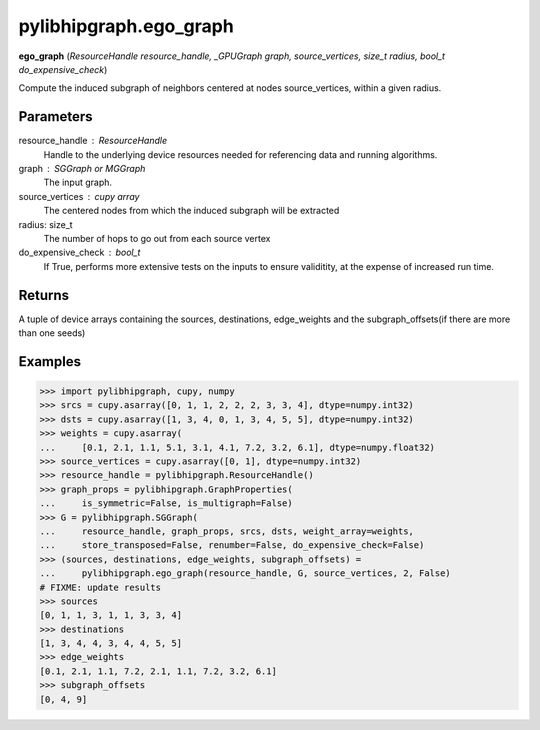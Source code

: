 .. meta::
  :description: ROCm-DS pylibhipgraph API reference library
  :keywords: hipGRAPH, pylibhipgraph, pylibhipgraph.ego_graph, rocGRAPH, ROCm-DS, API, documentation

.. _pylibhipgraph-ego_graph:

*******************************************
pylibhipgraph.ego_graph
*******************************************

**ego_graph** (*ResourceHandle resource_handle, _GPUGraph graph, source_vertices, size_t radius, bool_t do_expensive_check*)

Compute the induced subgraph of neighbors centered at nodes
source_vertices, within a given radius.

Parameters
----------

resource_handle : ResourceHandle
    Handle to the underlying device resources needed for referencing data
    and running algorithms.

graph : SGGraph or MGGraph
    The input graph.

source_vertices : cupy array
    The centered nodes from which the induced subgraph will be extracted

radius: size_t
    The number of hops to go out from each source vertex

do_expensive_check : bool_t
    If True, performs more extensive tests on the inputs to ensure
    validitity, at the expense of increased run time.

Returns
-------

A tuple of device arrays containing the sources, destinations, edge_weights
and the subgraph_offsets(if there are more than one seeds)

Examples
--------

.. code:: Python

    >>> import pylibhipgraph, cupy, numpy
    >>> srcs = cupy.asarray([0, 1, 1, 2, 2, 2, 3, 3, 4], dtype=numpy.int32)
    >>> dsts = cupy.asarray([1, 3, 4, 0, 1, 3, 4, 5, 5], dtype=numpy.int32)
    >>> weights = cupy.asarray(
    ...     [0.1, 2.1, 1.1, 5.1, 3.1, 4.1, 7.2, 3.2, 6.1], dtype=numpy.float32)
    >>> source_vertices = cupy.asarray([0, 1], dtype=numpy.int32)
    >>> resource_handle = pylibhipgraph.ResourceHandle()
    >>> graph_props = pylibhipgraph.GraphProperties(
    ...     is_symmetric=False, is_multigraph=False)
    >>> G = pylibhipgraph.SGGraph(
    ...     resource_handle, graph_props, srcs, dsts, weight_array=weights,
    ...     store_transposed=False, renumber=False, do_expensive_check=False)
    >>> (sources, destinations, edge_weights, subgraph_offsets) =
    ...     pylibhipgraph.ego_graph(resource_handle, G, source_vertices, 2, False)
    # FIXME: update results
    >>> sources
    [0, 1, 1, 3, 1, 1, 3, 3, 4]
    >>> destinations
    [1, 3, 4, 4, 3, 4, 4, 5, 5]
    >>> edge_weights
    [0.1, 2.1, 1.1, 7.2, 2.1, 1.1, 7.2, 3.2, 6.1]
    >>> subgraph_offsets
    [0, 4, 9]
